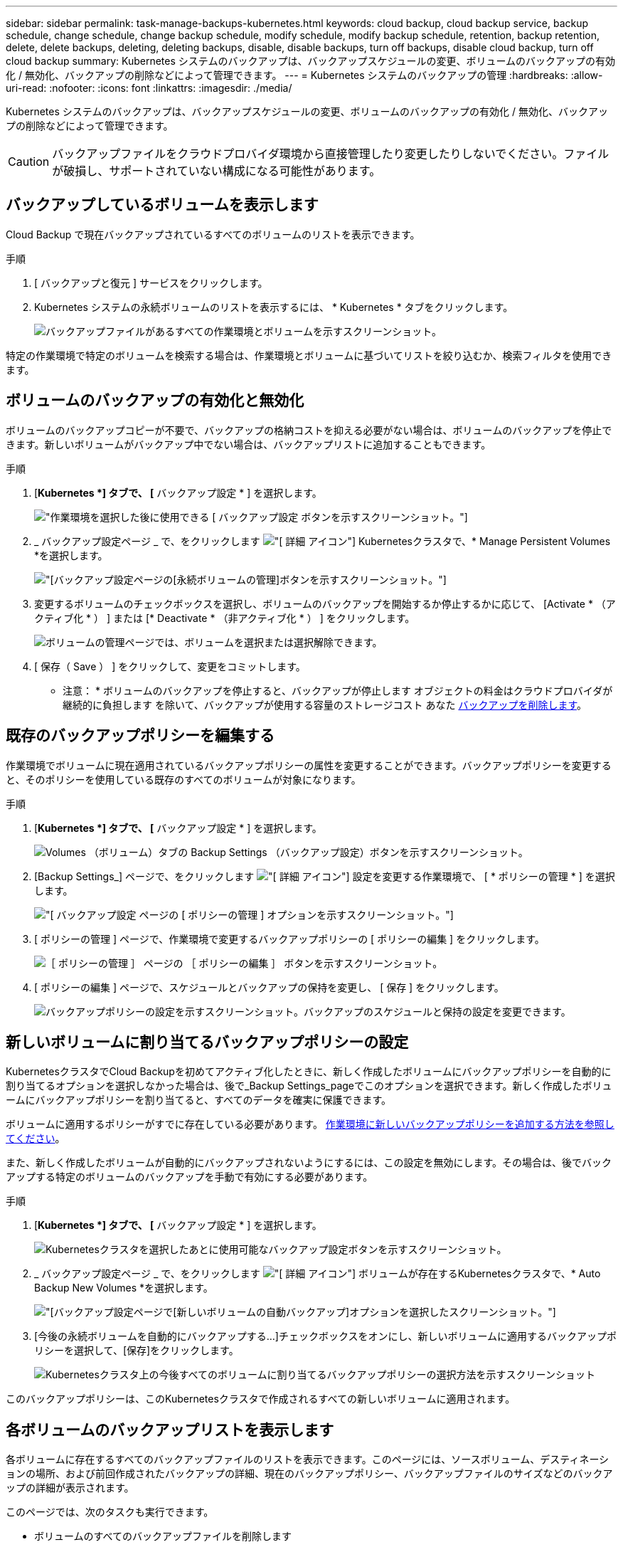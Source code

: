 ---
sidebar: sidebar 
permalink: task-manage-backups-kubernetes.html 
keywords: cloud backup, cloud backup service, backup schedule, change schedule, change backup schedule, modify schedule, modify backup schedule, retention, backup retention, delete, delete backups, deleting, deleting backups, disable, disable backups, turn off backups, disable cloud backup, turn off cloud backup 
summary: Kubernetes システムのバックアップは、バックアップスケジュールの変更、ボリュームのバックアップの有効化 / 無効化、バックアップの削除などによって管理できます。 
---
= Kubernetes システムのバックアップの管理
:hardbreaks:
:allow-uri-read: 
:nofooter: 
:icons: font
:linkattrs: 
:imagesdir: ./media/


[role="lead"]
Kubernetes システムのバックアップは、バックアップスケジュールの変更、ボリュームのバックアップの有効化 / 無効化、バックアップの削除などによって管理できます。


CAUTION: バックアップファイルをクラウドプロバイダ環境から直接管理したり変更したりしないでください。ファイルが破損し、サポートされていない構成になる可能性があります。



== バックアップしているボリュームを表示します

Cloud Backup で現在バックアップされているすべてのボリュームのリストを表示できます。

.手順
. [ バックアップと復元 ] サービスをクリックします。
. Kubernetes システムの永続ボリュームのリストを表示するには、 * Kubernetes * タブをクリックします。
+
image:screenshot_backup_dashboard.png["バックアップファイルがあるすべての作業環境とボリュームを示すスクリーンショット。"]



特定の作業環境で特定のボリュームを検索する場合は、作業環境とボリュームに基づいてリストを絞り込むか、検索フィルタを使用できます。



== ボリュームのバックアップの有効化と無効化

ボリュームのバックアップコピーが不要で、バックアップの格納コストを抑える必要がない場合は、ボリュームのバックアップを停止できます。新しいボリュームがバックアップ中でない場合は、バックアップリストに追加することもできます。

.手順
. [*Kubernetes *] タブで、 [* バックアップ設定 * ] を選択します。
+
image:screenshot_backup_settings_button_k8s.png["作業環境を選択した後に使用できる [ バックアップ設定 ] ボタンを示すスクリーンショット。"]

. _ バックアップ設定ページ _ で、をクリックします image:screenshot_horizontal_more_button.gif["[ 詳細 ] アイコン"] Kubernetesクラスタで、* Manage Persistent Volumes *を選択します。
+
image:screenshot_backup_manage_volumes_k8s.png["[バックアップ設定]ページの[永続ボリュームの管理]ボタンを示すスクリーンショット。"]

. 変更するボリュームのチェックボックスを選択し、ボリュームのバックアップを開始するか停止するかに応じて、 [Activate * （アクティブ化 * ） ] または [* Deactivate * （非アクティブ化 * ） ] をクリックします。
+
image:screenshot_backup_manage_volumes_page_k8s.png["ボリュームの管理ページでは、ボリュームを選択または選択解除できます。"]

. [ 保存（ Save ） ] をクリックして、変更をコミットします。


* 注意： * ボリュームのバックアップを停止すると、バックアップが停止します オブジェクトの料金はクラウドプロバイダが継続的に負担します を除いて、バックアップが使用する容量のストレージコスト あなた <<Deleting backups,バックアップを削除します>>。



== 既存のバックアップポリシーを編集する

作業環境でボリュームに現在適用されているバックアップポリシーの属性を変更することができます。バックアップポリシーを変更すると、そのポリシーを使用している既存のすべてのボリュームが対象になります。

.手順
. [*Kubernetes *] タブで、 [* バックアップ設定 * ] を選択します。
+
image:screenshot_backup_settings_button_k8s.png["Volumes （ボリューム）タブの Backup Settings （バックアップ設定）ボタンを示すスクリーンショット。"]

. [Backup Settings_] ページで、をクリックします image:screenshot_horizontal_more_button.gif["[ 詳細 ] アイコン"] 設定を変更する作業環境で、 [ * ポリシーの管理 * ] を選択します。
+
image:screenshot_backup_modify_policy_k8s.png["[ バックアップ設定 ] ページの [ ポリシーの管理 ] オプションを示すスクリーンショット。"]

. [ ポリシーの管理 ] ページで、作業環境で変更するバックアップポリシーの [ ポリシーの編集 ] をクリックします。
+
image:screenshot_backup_manage_policy_page_edit.png["［ ポリシーの管理 ］ ページの ［ ポリシーの編集 ］ ボタンを示すスクリーンショット。"]

. [ ポリシーの編集 ] ページで、スケジュールとバックアップの保持を変更し、 [ 保存 ] をクリックします。
+
image:screenshot_backup_edit_policy.png["バックアップポリシーの設定を示すスクリーンショット。バックアップのスケジュールと保持の設定を変更できます。"]





== 新しいボリュームに割り当てるバックアップポリシーの設定

KubernetesクラスタでCloud Backupを初めてアクティブ化したときに、新しく作成したボリュームにバックアップポリシーを自動的に割り当てるオプションを選択しなかった場合は、後で_Backup Settings_pageでこのオプションを選択できます。新しく作成したボリュームにバックアップポリシーを割り当てると、すべてのデータを確実に保護できます。

ボリュームに適用するポリシーがすでに存在している必要があります。 <<Adding a new backup policy,作業環境に新しいバックアップポリシーを追加する方法を参照してください>>。

また、新しく作成したボリュームが自動的にバックアップされないようにするには、この設定を無効にします。その場合は、後でバックアップする特定のボリュームのバックアップを手動で有効にする必要があります。

.手順
. [*Kubernetes *] タブで、 [* バックアップ設定 * ] を選択します。
+
image:screenshot_backup_settings_button_k8s.png["Kubernetesクラスタを選択したあとに使用可能なバックアップ設定ボタンを示すスクリーンショット。"]

. _ バックアップ設定ページ _ で、をクリックします image:screenshot_horizontal_more_button.gif["[ 詳細 ] アイコン"] ボリュームが存在するKubernetesクラスタで、* Auto Backup New Volumes *を選択します。
+
image:screenshot_auto_backup_new_volumes_k8s.png["[バックアップ設定]ページで[新しいボリュームの自動バックアップ]オプションを選択したスクリーンショット。"]

. [今後の永続ボリュームを自動的にバックアップする...]チェックボックスをオンにし、新しいボリュームに適用するバックアップポリシーを選択して、[保存]をクリックします。
+
image:screenshot_auto_backup_k8s.png["Kubernetesクラスタ上の今後すべてのボリュームに割り当てるバックアップポリシーの選択方法を示すスクリーンショット"]



このバックアップポリシーは、このKubernetesクラスタで作成されるすべての新しいボリュームに適用されます。



== 各ボリュームのバックアップリストを表示します

各ボリュームに存在するすべてのバックアップファイルのリストを表示できます。このページには、ソースボリューム、デスティネーションの場所、および前回作成されたバックアップの詳細、現在のバックアップポリシー、バックアップファイルのサイズなどのバックアップの詳細が表示されます。

このページでは、次のタスクも実行できます。

* ボリュームのすべてのバックアップファイルを削除します
* ボリュームの個々のバックアップファイルを削除する
* ボリュームのバックアップレポートをダウンロードします


.手順
. [*Kubernetes *] タブで、をクリックします image:screenshot_horizontal_more_button.gif["[ 詳細 ] アイコン"] をソースボリュームとして選択し、 * Details & Backup List * を選択します。
+
image:screenshot_backup_view_backups_button.png["1 つのボリュームで使用できる [ 詳細とバックアップリスト ] ボタンを示すスクリーンショット"]

+
すべてのバックアップファイルのリストが、ソースボリューム、デスティネーションの場所、およびバックアップの詳細とともに表示されます。

+
image:screenshot_backup_view_backups.png["単一のボリュームのすべてのバックアップファイルのリストを示すスクリーンショット。"]





== バックアップを削除する

Cloud Backup では、単一のバックアップファイルの削除、ボリュームのすべてのバックアップの削除、 Kubernetes クラスタ内のすべてのボリュームのすべてのバックアップの削除を実行できます。すべてのバックアップを削除するのは、不要になった場合やソースボリュームを削除したあとにすべてのバックアップを削除する場合などです。


CAUTION: バックアップがある作業環境またはクラスタを削除する場合は、システムを削除する前に * バックアップを削除する必要があります。システムを削除しても、 Cloud Backup はバックアップを自動的に削除しません。また、システムを削除した後でバックアップを削除するための UI で現在サポートされていません。残りのバックアップについては、引き続きオブジェクトストレージのコストが発生します。



=== 作業環境のすべてのバックアップファイルを削除する

作業環境のすべてのバックアップを削除しても、この作業環境のボリュームの以降のバックアップは無効になりません。作業環境ですべてのボリュームのバックアップの作成を停止するには、バックアップを非アクティブ化します <<Disabling Cloud Backup for a working environment,ここで説明するようにします>>。

.手順
. [*Kubernetes *] タブで、 [* バックアップ設定 * ] を選択します。
+
image:screenshot_backup_settings_button_k8s.png["作業環境を選択した後に使用できる [ バックアップ設定 ] ボタンを示すスクリーンショット。"]

. をクリックします image:screenshot_horizontal_more_button.gif["[ 詳細 ] アイコン"] すべてのバックアップを削除する Kubernetes クラスタで、 * すべてのバックアップを削除 * を選択します。
+
image:screenshot_delete_all_backups_k8s.png["作業環境のすべてのバックアップを削除するには、 [Delete All Backups] ボタンを選択したスクリーンショット。"]

. 確認ダイアログボックスで、作業環境の名前を入力し、 * 削除 * をクリックする。




=== ボリュームのすべてのバックアップファイルを削除する

ボリュームのすべてのバックアップを削除すると、そのボリュームの以降のバックアップも無効になります。

可能です <<Enabling and disabling backups of volumes,ボリュームのバックアップの作成を再開します>> ［ Manage Backups （バックアップの管理） ］ ページからいつでもアクセスできます。

.手順
. [*Kubernetes *] タブで、をクリックします image:screenshot_horizontal_more_button.gif["[ 詳細 ] アイコン"] をソースボリュームとして選択し、 * Details & Backup List * を選択します。
+
image:screenshot_backup_view_backups_button.png["1 つのボリュームで使用できる [ 詳細とバックアップリスト ] ボタンを示すスクリーンショット"]

+
すべてのバックアップファイルのリストが表示されます。

+
image:screenshot_backup_view_backups.png["単一のボリュームのすべてのバックアップファイルのリストを示すスクリーンショット。"]

. [ * アクション * > * すべてのバックアップを削除 * ] をクリックします。
+
image:screenshot_delete_we_backups.png["ボリュームのすべてのバックアップファイルを削除する方法を示すスクリーンショット。"]

. 確認ダイアログボックスで、ボリューム名を入力し、 * 削除 * をクリックします。




=== ボリュームの単一のバックアップファイルを削除する

バックアップファイルは 1 つだけ削除できます。この機能は、 ONTAP 9.8 以降のシステムでボリューム・バックアップを作成した場合にのみ使用できます。

.手順
. [*Kubernetes *] タブで、をクリックします image:screenshot_horizontal_more_button.gif["[ 詳細 ] アイコン"] をソースボリュームとして選択し、 * Details & Backup List * を選択します。
+
image:screenshot_backup_view_backups_button.png["1 つのボリュームで使用できる [ 詳細とバックアップリスト ] ボタンを示すスクリーンショット"]

+
すべてのバックアップファイルのリストが表示されます。

+
image:screenshot_backup_view_backups.png["単一のボリュームのすべてのバックアップファイルのリストを示すスクリーンショット。"]

. をクリックします image:screenshot_horizontal_more_button.gif["[ 詳細 ] アイコン"] 削除するボリュームバックアップファイルに対して、 * 削除 * をクリックします。
+
image:screenshot_delete_one_backup.png["単一のバックアップファイルを削除する方法を示すスクリーンショット。"]

. 確認ダイアログボックスで、 * 削除 * をクリックします。




== 作業環境での Cloud Backup の無効化

作業環境で Cloud Backup を無効にすると、システム上の各ボリュームのバックアップが無効になり、ボリュームをリストアすることもできなくなります。既存のバックアップは削除されません。この作業環境からバックアップ・サービスの登録を解除することはありません。基本的には、すべてのバックアップおよびリストア処理を一定期間停止できます。

クラウドから引き続き課金されます が提供する容量のオブジェクトストレージコストのプロバイダ バックアップは自分以外で使用します <<Deleting all backup files for a working environment,バックアップを削除します>>。

.手順
. [*Kubernetes *] タブで、 [* バックアップ設定 * ] を選択します。
+
image:screenshot_backup_settings_button_k8s.png["作業環境を選択した後に使用できる [ バックアップ設定 ] ボタンを示すスクリーンショット。"]

. _ バックアップ設定ページ _ で、をクリックします image:screenshot_horizontal_more_button.gif["[ 詳細 ] アイコン"] バックアップを無効にする作業環境または Kubernetes クラスタで、 * バックアップを非アクティブ化 * を選択します。
+
image:screenshot_disable_backups_k8s.png["作業環境のバックアップを非アクティブ化ボタンのスクリーンショット。"]

. 確認ダイアログボックスで、 * Deactivate * をクリックします。



NOTE: バックアップが無効になっている間は、その作業環境に対して * バックアップのアクティブ化 * ボタンが表示されます。このボタンは、作業環境でバックアップ機能を再度有効にする場合にクリックします。



== 作業環境のための Cloud Backup の登録を解除しています

バックアップ機能が不要になり、作業環境でバックアップの課金を停止する場合は、作業環境で Cloud Backup の登録を解除できます。通常、この機能は、 Kubernetes クラスタを削除する予定でバックアップサービスをキャンセルする場合に使用します。

この機能は、クラスタバックアップの格納先のオブジェクトストアを変更する場合にも使用できます。作業環境で Cloud Backup の登録を解除したら、新しいクラウドプロバイダ情報を使用してそのクラスタで Cloud Backup を有効にできます。

Cloud Backup の登録を解除する前に、次の手順をこの順序で実行する必要があります。

* 作業環境の Cloud Backup を非アクティブ化します
* その作業環境のバックアップをすべて削除します


登録解除オプションは、これら 2 つの操作が完了するまで使用できません。

.手順
. [*Kubernetes *] タブで、 [* バックアップ設定 * ] を選択します。
+
image:screenshot_backup_settings_button_k8s.png["作業環境を選択した後に使用できる [ バックアップ設定 ] ボタンを示すスクリーンショット。"]

. _ バックアップ設定ページ _ で、をクリックします image:screenshot_horizontal_more_button.gif["[ 詳細 ] アイコン"] バックアップサービスの登録を解除する Kubernetes クラスタで、 * 登録解除 * を選択します。
+
image:screenshot_backup_unregister.png["作業環境のバックアップの登録解除ボタンのスクリーンショット。"]

. 確認ダイアログボックスで、 * 登録解除 * をクリックします。

